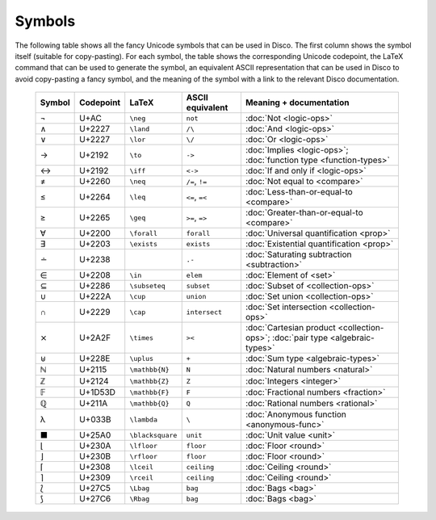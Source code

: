 Symbols
=======

The following table shows all the fancy Unicode symbols that can be
used in Disco.  The first column shows the symbol itself (suitable for
copy-pasting).  For each symbol, the table shows the corresponding
Unicode codepoint, the LaTeX command that can be used to generate the
symbol, an equivalent ASCII representation that can be used in Disco
to avoid copy-pasting a fancy symbol, and the meaning of the symbol
with a link to the relevant Disco documentation.

    ====== ================= ================= ================ ====================================
    Symbol Codepoint         LaTeX             ASCII equivalent Meaning + documentation
    ====== ================= ================= ================ ====================================
    ¬      U+AC              ``\neg``          ``not``          :doc:`Not <logic-ops>`
    ∧      U+2227            ``\land``         ``/\``           :doc:`And <logic-ops>`
    ∨      U+2227            ``\lor``          ``\/``           :doc:`Or <logic-ops>`
    →      U+2192            ``\to``           ``->``           :doc:`Implies <logic-ops>`; :doc:`function type <function-types>`
    ↔      U+2192            ``\iff``          ``<->``          :doc:`If and only if <logic-ops>`
    ≠      U+2260            ``\neq``          ``/=``, ``!=``   :doc:`Not equal to <compare>`
    ≤      U+2264            ``\leq``          ``<=``, ``=<``   :doc:`Less-than-or-equal-to <compare>`
    ≥      U+2265            ``\geq``          ``>=``, ``=>``   :doc:`Greater-than-or-equal-to <compare>`
    ∀      U+2200            ``\forall``       ``forall``       :doc:`Universal quantification <prop>`
    ∃      U+2203            ``\exists``       ``exists``       :doc:`Existential quantification <prop>`
    ∸      U+2238                              ``.-``           :doc:`Saturating subtraction <subtraction>`
    ∈      U+2208            ``\in``           ``elem``         :doc:`Element of <set>`
    ⊆      U+2286            ``\subseteq``     ``subset``       :doc:`Subset of <collection-ops>`
    ∪      U+222A            ``\cup``          ``union``        :doc:`Set union <collection-ops>`
    ∩      U+2229            ``\cap``          ``intersect``    :doc:`Set intersection <collection-ops>`
    ⨯      U+2A2F            ``\times``        ``><``           :doc:`Cartesian product <collection-ops>`; :doc:`pair type <algebraic-types>`
    ⊎      U+228E            ``\uplus``        ``+``            :doc:`Sum type <algebraic-types>`
    ℕ      U+2115            ``\mathbb{N}``    ``N``            :doc:`Natural numbers <natural>`
    ℤ      U+2124            ``\mathbb{Z}``    ``Z``            :doc:`Integers <integer>`
    𝔽      U+1D53D           ``\mathbb{F}``    ``F``            :doc:`Fractional numbers <fraction>`
    ℚ      U+211A            ``\mathbb{Q}``    ``Q``            :doc:`Rational numbers <rational>`
    λ      U+033B            ``\lambda``       ``\``            :doc:`Anonymous function <anonymous-func>`
    ■      U+25A0            ``\blacksquare``  ``unit``         :doc:`Unit value <unit>`
    ⌊      U+230A            ``\lfloor``       ``floor``        :doc:`Floor <round>`
    ⌋      U+230B            ``\rfloor``       ``floor``        :doc:`Floor <round>`
    ⌈      U+2308            ``\lceil``        ``ceiling``      :doc:`Ceiling <round>`
    ⌉      U+2309            ``\rceil``        ``ceiling``      :doc:`Ceiling <round>`
    ⟅      U+27C5            ``\Lbag``         ``bag``          :doc:`Bags <bag>`
    ⟆      U+27C6            ``\Rbag``         ``bag``          :doc:`Bags <bag>`
    ====== ================= ================= ================ ====================================
